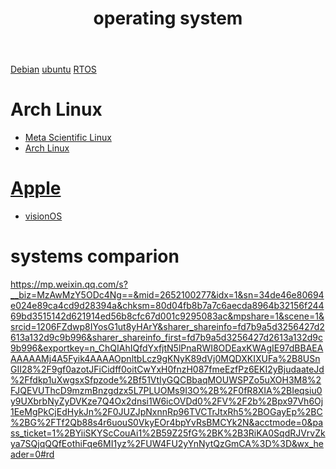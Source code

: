 :PROPERTIES:
:ID:       311bc706-4b30-422c-b570-d13b36ae3245
:END:
#+title: operating system
#+filetags:

[[id:0c65c1a6-4751-4290-876f-6c5ad7694068][Debian]]
[[id:803d821b-6f7d-4e07-9a1f-08c9736c7dec][ubuntu]]
[[id:fffc8c5a-01ef-418d-9955-f52a5b0fc6bc][RTOS]]

* Arch Linux
+ [[id:f6c12716-7d4f-4def-af11-73f122e5c821][Meta Scientific Linux]]
+ [[id:dc13b67c-8d8b-40fd-b8cf-9ea8547e485d][Arch Linux]]

* [[id:2a1ad7d7-7467-4fca-b228-c1fbc0217fbd][Apple]]
+ [[id:32bd632c-964e-4b81-897b-b26fb1556a7f][visionOS]]

* systems comparion
https://mp.weixin.qq.com/s?__biz=MzAwMzY5ODc4Ng==&mid=2652100277&idx=1&sn=34de46e80694e024e89ca4cd9d28394a&chksm=80d04fb8b7a7c6aecda8964b32156f24469bd3515142d621914ed56b8cfc67d001c9295083ac&mpshare=1&scene=1&srcid=1206FZdwp8IYosG1ut8yHArY&sharer_shareinfo=fd7b9a5d3256427d2613a132d9c9b996&sharer_shareinfo_first=fd7b9a5d3256427d2613a132d9c9b996&exportkey=n_ChQIAhIQfdYxfjtN5lPnaRWI8ODEaxKWAgIE97dBBAEAAAAAAMj4A5Fyik4AAAAOpnltbLcz9gKNyK89dVj0MQDXKIXUFa%2B8USnGII28%2F9gf0azotJFiCidff0oitCwYxH0fnzH087fmeEzfPz6EKI2yBjudaateJd%2Ffdkp1uXwgsxSfpzode%2Bf51VtIyGQCBbaqMOUWSPZo5uXOH3M8%2FJQEVUThcD9mzmBnzgdzx5L7PLUOMs9I3O%2B%2F0fR8XIA%2BIeqsiu0y9UXbrbNyZyDVKze7Q4Ox2dnsi1W6icOVDd0%2FV%2F2b%2Bpx97Vh6Oj1EeMgPkCjEdHykJn%2F0JUZJpNxnnRp96TVCTrJtxRh5%2BOGayEp%2BC%2BG%2FTf2Qb88s4r6uouS0VkyEOr4bpYvRsBMCYk2N&acctmode=0&pass_ticket=1%2BYiiSKYScCouAi1%2B59Z25fG%2BK%2B3RiKA0SqdRJVrvZkya7SQjqQQfEothiFqe6MI1yz%2FUW4FU2yYnNytQzGmCA%3D%3D&wx_header=0#rd
